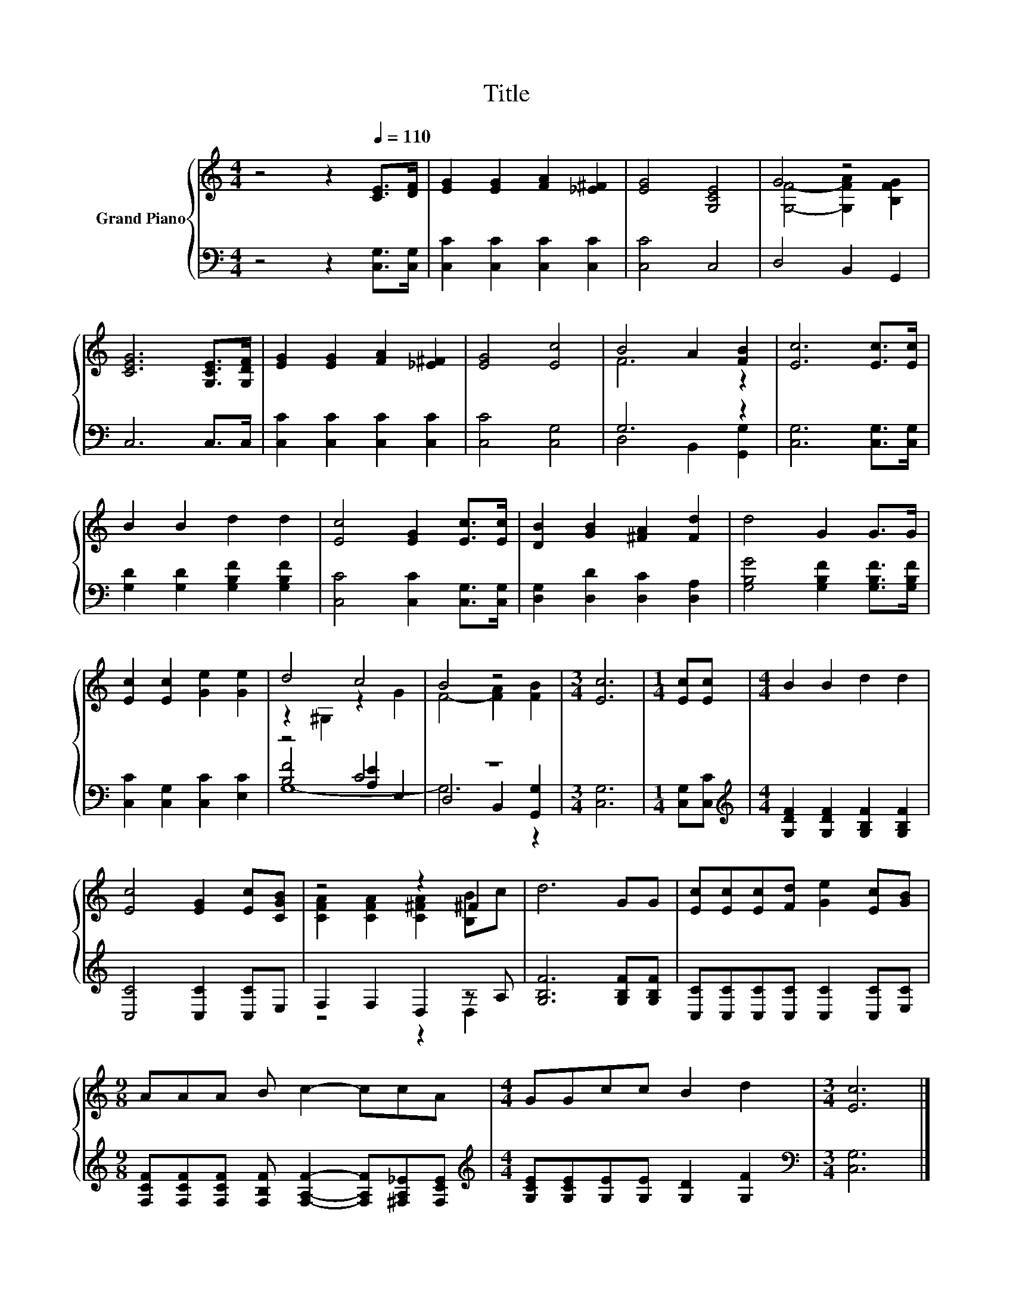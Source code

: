 X:1
T:Title
%%score { ( 1 3 ) | ( 2 4 5 ) }
L:1/8
M:4/4
K:C
V:1 treble nm="Grand Piano"
V:3 treble 
V:2 bass 
V:4 bass 
V:5 bass 
V:1
 z4 z2[Q:1/4=110] [CE]>[DF] | [EG]2 [EG]2 [FA]2 [_E^F]2 | [EG]4 [G,CE]4 | G4 z4 | %4
 [CEG]6 [G,CE]>[G,DF] | [EG]2 [EG]2 [FA]2 [_E^F]2 | [EG]4 [Ec]4 | B4 A2 [FB]2 | [Ec]6 [Ec]>[Ec] | %9
 B2 B2 d2 d2 | [Ec]4 [EG]2 [Ec]>[Ec] | [DB]2 [GB]2 [^FA]2 [Fd]2 | d4 G2 G>G | %13
 [Ec]2 [Ec]2 [Ge]2 [Ge]2 | d4 c4 | B4 z4 |[M:3/4] [Ec]6 |[M:1/4] [Ec][Ec] |[M:4/4] B2 B2 d2 d2 | %19
 [Ec]4 [EG]2 [Ec][CGB] | z4 z2 ^F2 | d6 GG | [Ec][Ec][Ec][Fd] [Ge]2 [Ec][GB] | %23
[M:9/8] AAA B c2- ccA |[M:4/4] GGcc B2 d2 |[M:3/4] [Ec]6 |] %26
V:2
 z4 z2 [C,G,]>[C,G,] | [C,C]2 [C,C]2 [C,C]2 [C,C]2 | [C,C]4 C,4 | D,4 B,,2 G,,2 | C,6 C,>C, | %5
 [C,C]2 [C,C]2 [C,C]2 [C,C]2 | [C,C]4 [C,G,]4 | G,6 z2 | [C,G,]6 [C,G,]>[C,G,] | %9
 [G,D]2 [G,D]2 [G,B,F]2 [G,B,F]2 | [C,C]4 [C,C]2 [C,G,]>[C,G,] | [D,G,]2 [D,D]2 [D,C]2 [D,A,]2 | %12
 [G,B,G]4 [G,B,F]2 [G,B,F]>[G,B,F] | [C,C]2 [C,G,]2 [C,C]2 [E,C]2 | z4 C4 | z8 |[M:3/4] [C,G,]6 | %17
[M:1/4] [C,G,][C,C] |[M:4/4][K:treble] [G,DF]2 [G,DF]2 [G,B,F]2 [G,B,F]2 | [C,C]4 [C,C]2 [C,C]E, | %20
 F,2 F,2 D,2 z A, | [G,B,F]6 [G,B,F][G,B,F] | [C,C][C,C][C,C][C,C] [C,C]2 [C,C][E,C] | %23
[M:9/8] [F,CF][F,CF][F,CF] [F,B,F] [F,A,F]2- [F,A,F][^F,A,_E][F,CE] | %24
[M:4/4][K:treble] [G,CE][G,CE][G,E][G,E] [G,D]2 [G,F]2 |[M:3/4][K:bass] [C,G,]6 |] %26
V:3
 x8 | x8 | x8 | [G,F]4- [G,FA]2 [B,FG]2 | x8 | x8 | x8 | F6 z2 | x8 | x8 | x8 | x8 | x8 | x8 | %14
 z2 ^G,2 z2 G2 | F4- [FA]2 [FB]2 |[M:3/4] x6 |[M:1/4] x2 |[M:4/4] x8 | x8 | %20
 [CFA]2 [CFA]2 [C^FA]2 [B,B]c | x8 | x8 |[M:9/8] x9 |[M:4/4] x8 |[M:3/4] x6 |] %26
V:4
 x8 | x8 | x8 | x8 | x8 | x8 | x8 | D,4 B,,2 [G,,G,]2 | x8 | x8 | x8 | x8 | x8 | x8 | %14
 [B,F]4 [A,E]2 E,2 | D,4 B,,2 [G,,G,]2 |[M:3/4] x6 |[M:1/4] x2 |[M:4/4][K:treble] x8 | x8 | %20
 z4 z2 D,2 | x8 | x8 |[M:9/8] x9 |[M:4/4][K:treble] x8 |[M:3/4][K:bass] x6 |] %26
V:5
 x8 | x8 | x8 | x8 | x8 | x8 | x8 | x8 | x8 | x8 | x8 | x8 | x8 | x8 | G,8- | G,6 z2 |[M:3/4] x6 | %17
[M:1/4] x2 |[M:4/4][K:treble] x8 | x8 | x8 | x8 | x8 |[M:9/8] x9 |[M:4/4][K:treble] x8 | %25
[M:3/4][K:bass] x6 |] %26

